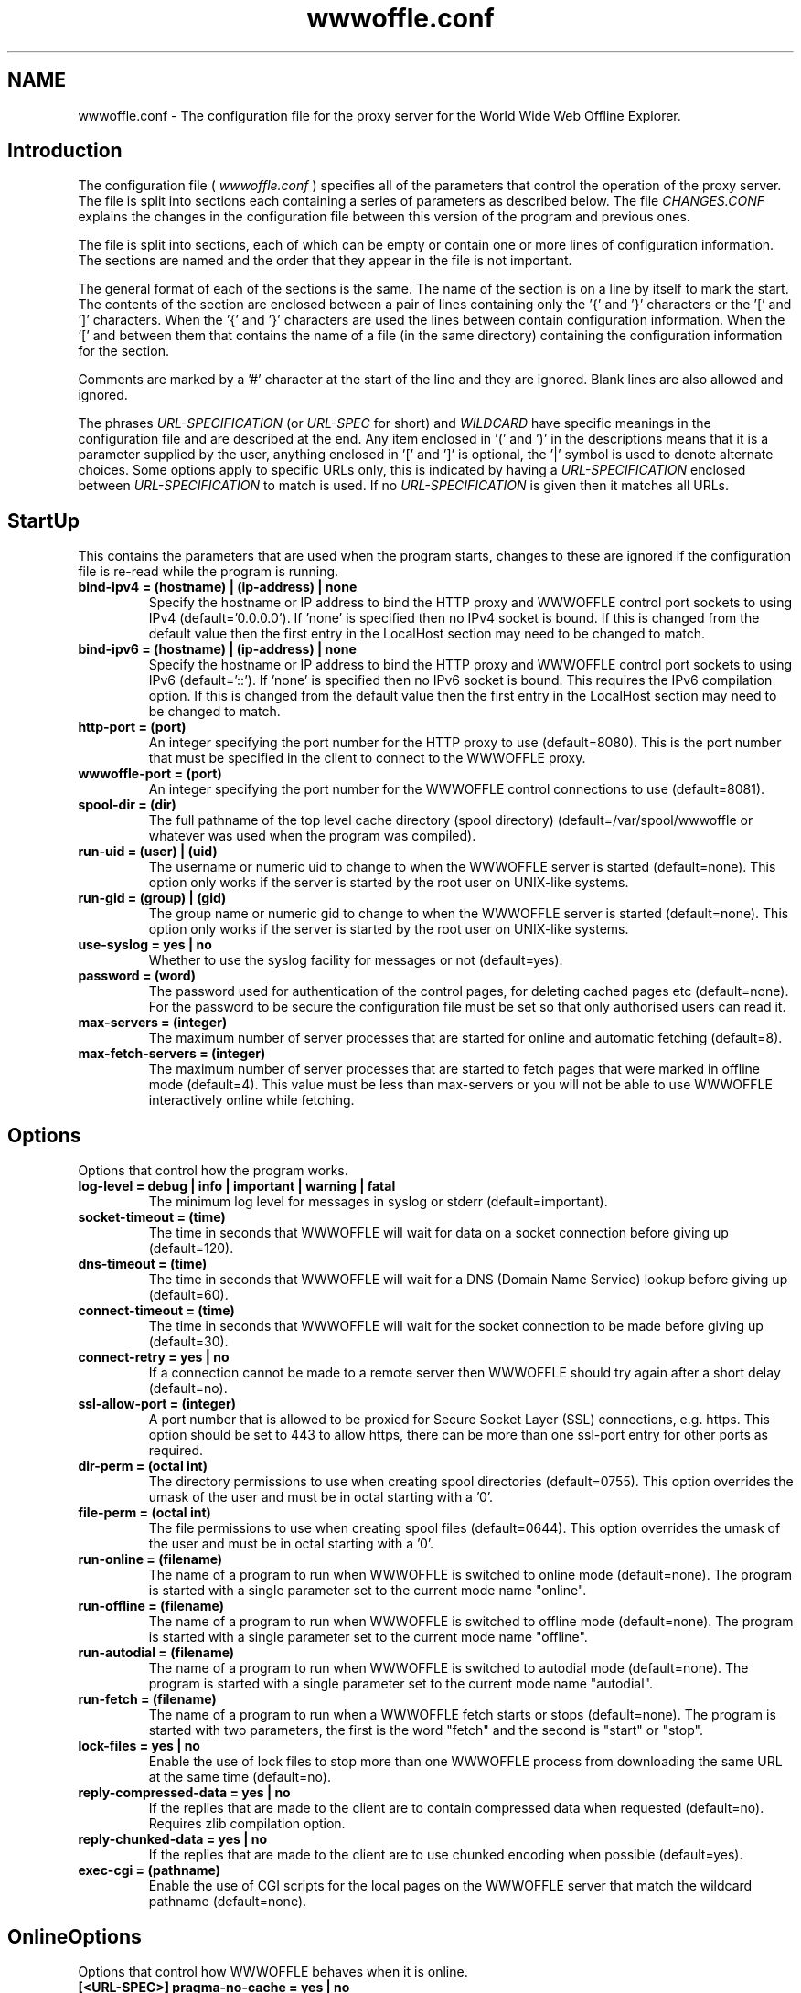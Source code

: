 .\" $Header: /home/amb/wwwoffle/doc/RCS/wwwoffle.conf.man.template 2.80 2004/10/24 13:26:54 amb Exp $
.\"
.\"  WWWOFFLE - World Wide Web Offline Explorer - Version 2.8e.
.\"
.\"  Manual page for wwwoffle.conf
.\"
.\"  Written by Andrew M. Bishop
.\"
.\"  This file Copyright 1997,98,99,2000,01,02,03,04 Andrew M. Bishop
.\"  It may be distributed under the GNU Public License, version 2, or
.\"  any higher version.  See section COPYING of the GNU Public license
.\"  for conditions under which this file may be redistributed.
.\"
.TH wwwoffle.conf 5 "Oct 24, 2004"

.SH NAME

wwwoffle.conf \- The configuration file for the proxy server for the World Wide Web Offline Explorer.


.SH Introduction

The configuration file (
.I wwwoffle\.conf
) specifies all of the parameters that
control the operation of the proxy server\.  The file is split into sections
each containing a series of parameters as described below\.  The file
.I CHANGES\.CONF
explains the changes in the configuration file between this
version of the program and previous ones\.
.LP
The file is split into sections, each of which can be empty or contain one or
more lines of configuration information\.  The sections are named and the order
that they appear in the file is not important\.
.LP
The general format of each of the sections is the same\.  The name of the
section is on a line by itself to mark the start\.  The contents of the section
are enclosed between a pair of lines containing only the '{' and '}'
characters or the '[' and ']' characters\.  When the '{' and '}' characters are
used the lines between contain configuration information\.  When the '[' and
']' characters are used then there must only be a single non\-empty line
between them that contains the name of a file (in the same directory)
containing the configuration information for the section\.
.LP
Comments are marked by a '#' character at the start of the line and they are
ignored\.  Blank lines are also allowed and ignored\.
.LP
The phrases 
.I URL\-SPECIFICATION
(or 
.I URL\-SPEC
for short) and 
.I WILDCARD
have
specific meanings in the configuration file and are described at the end\.  Any
item enclosed in '(' and ')' in the descriptions means that it is a parameter
supplied by the user, anything enclosed in '[' and ']' is optional, the '|'
symbol is used to denote alternate choices\.  Some options apply to specific
URLs only, this is indicated by having a 
.I URL\-SPECIFICATION
enclosed between
'<' & '>' in the option, the first 
.I URL\-SPECIFICATION
to match is used\.  If no
.I URL\-SPECIFICATION
is given then it matches all URLs\.

.SH StartUp

This contains the parameters that are used when the program starts, changes to
these are ignored if the configuration file is re\-read while the program is
running\.
.TP
.B bind\-ipv4 = (hostname) | (ip\-address) | none
Specify the hostname or IP address to bind the HTTP proxy and WWWOFFLE
control port sockets to using IPv4 (default='0\.0\.0\.0')\.  If 'none' is
specified then no IPv4 socket is bound\.  If this is changed from the
default value then the first entry in the LocalHost section may need
to be changed to match\.
.TP
.B bind\-ipv6 = (hostname) | (ip\-address) | none
Specify the hostname or IP address to bind the HTTP proxy and WWWOFFLE
control port sockets to using IPv6 (default='::')\.  If 'none' is
specified then no IPv6 socket is bound\.  This requires the IPv6
compilation option\.  If this is changed from the default value then
the first entry in the LocalHost section may need to be changed to
match\.
.TP
.B http\-port = (port)
An integer specifying the port number for the HTTP proxy to use
(default=8080)\.  This is the port number that must be specified in the
client to connect to the WWWOFFLE proxy\.
.TP
.B wwwoffle\-port = (port)
An integer specifying the port number for the WWWOFFLE control
connections to use (default=8081)\.
.TP
.B spool\-dir = (dir)
The full pathname of the top level cache directory (spool directory)
(default=/var/spool/wwwoffle or whatever was used when the program was
compiled)\.
.TP
.B run\-uid = (user) | (uid)
The username or numeric uid to change to when the WWWOFFLE server is
started (default=none)\.  This option only works if the server is
started by the root user on UNIX\-like systems\.
.TP
.B run\-gid = (group) | (gid)
The group name or numeric gid to change to when the WWWOFFLE server is
started (default=none)\.  This option only works if the server is
started by the root user on UNIX\-like systems\.
.TP
.B use\-syslog = yes | no
Whether to use the syslog facility for messages or not (default=yes)\.
.TP
.B password = (word)
The password used for authentication of the control pages, for
deleting cached pages etc (default=none)\.  For the password to be
secure the configuration file must be set so that only authorised
users can read it\.
.TP
.B max\-servers = (integer)
The maximum number of server processes that are started for online and
automatic fetching (default=8)\.
.TP
.B max\-fetch\-servers = (integer)
The maximum number of server processes that are started to fetch pages
that were marked in offline mode (default=4)\.  This value must be less
than max\-servers or you will not be able to use WWWOFFLE interactively
online while fetching\.

.SH Options

Options that control how the program works\.
.TP
.B log\-level = debug | info | important | warning | fatal
The minimum log level for messages in syslog or stderr
(default=important)\.
.TP
.B socket\-timeout = (time)
The time in seconds that WWWOFFLE will wait for data on a socket
connection before giving up (default=120)\.
.TP
.B dns\-timeout = (time)
The time in seconds that WWWOFFLE will wait for a DNS (Domain Name
Service) lookup before giving up (default=60)\.
.TP
.B connect\-timeout = (time)
The time in seconds that WWWOFFLE will wait for the socket connection
to be made before giving up (default=30)\.
.TP
.B connect\-retry = yes | no
If a connection cannot be made to a remote server then WWWOFFLE should
try again after a short delay (default=no)\.
.TP
.B ssl\-allow\-port = (integer)
A port number that is allowed to be proxied for Secure Socket Layer
(SSL) connections, e\.g\. https\.  This option should be set to 443 to
allow https, there can be more than one ssl\-port entry for other ports
as required\.
.TP
.B dir\-perm = (octal int)
The directory permissions to use when creating spool directories
(default=0755)\.  This option overrides the umask of the user and must
be in octal starting with a '0'\.
.TP
.B file\-perm = (octal int)
The file permissions to use when creating spool files (default=0644)\.
This option overrides the umask of the user and must be in octal
starting with a '0'\.
.TP
.B run\-online = (filename)
The name of a program to run when WWWOFFLE is switched to online mode
(default=none)\.  The program is started with a single parameter set to
the current mode name "online"\.
.TP
.B run\-offline = (filename)
The name of a program to run when WWWOFFLE is switched to offline mode
(default=none)\.  The program is started with a single parameter set to
the current mode name "offline"\.
.TP
.B run\-autodial = (filename)
The name of a program to run when WWWOFFLE is switched to autodial
mode (default=none)\.  The program is started with a single parameter
set to the current mode name "autodial"\.
.TP
.B run\-fetch = (filename)
The name of a program to run when a WWWOFFLE fetch starts or stops
(default=none)\.  The program is started with two parameters, the first
is the word "fetch" and the second is "start" or "stop"\.
.TP
.B lock\-files = yes | no
Enable the use of lock files to stop more than one WWWOFFLE process
from downloading the same URL at the same time (default=no)\.
.TP
.B reply\-compressed\-data = yes | no
If the replies that are made to the client are to contain compressed
data when requested (default=no)\.  Requires zlib compilation option\.
.TP
.B reply\-chunked\-data = yes | no
If the replies that are made to the client are to use chunked encoding
when possible (default=yes)\.
.TP
.B exec\-cgi = (pathname)
Enable the use of CGI scripts for the local pages on the WWWOFFLE
server that match the wildcard pathname (default=none)\.

.SH OnlineOptions

Options that control how WWWOFFLE behaves when it is online\.
.TP
.B [<URL\-SPEC>] pragma\-no\-cache = yes | no
Whether to request a new copy of a page if the request from the client
has 'Pragma: no\-cache' (default=yes)\.
.TP
.B [<URL\-SPEC>] cache\-control\-no\-cache = yes | no
Whether to request a new copy of a page if the request from the client
has 'Cache\-Control: no\-cache' (default=yes)\.
.TP
.B [<URL\-SPEC>] cache\-control\-max\-age\-0 = yes | no
Whether to request a new copy of a page if the request from the client
has 'Cache\-Control: max\-age=0' (default=yes)\.
.TP
.B [<URL\-SPEC>] request\-changed = (time)
While online pages will only be fetched if the cached version is older
than this specified time in seconds (default=600)\.  Setting this value
negative will indicate that cached pages are always used while online\.
Longer times can be specified with a 'm', 'h', 'd' or 'w' suffix for
minutes, hours, days or weeks (e\.g\. 10m=600)\.
.TP
.B [<URL\-SPEC>] request\-changed\-once = yes | no
While online pages will only be fetched if the cached version has not
already been fetched once this session online (default=yes)\.  This
option takes precedence over the request\-changed option\.
.TP
.B [<URL\-SPEC>] request\-expired = yes | no
While online pages that have expired will always be requested again
(default=no)\.  This option takes precedence over the request\-changed
and request\-changed\-once options\.
.TP
.B [<URL\-SPEC>] request\-no\-cache = yes | no
While online pages that ask not to be cached will always be requested
again (default=no)\.  This option takes precedence over the
request\-changed and request\-changed\-once options\.
.TP
.B [<URL\-SPEC>] request\-redirection = yes | no
While online pages that redirect the client to another URL temporarily
will be requested again\. (default=no)\.  This option takes precedence
over the request\-changed and request\-changed\-once options\.
.TP
.B [<URL\-SPEC>] request\-conditional = yes | no
While online pages that are requested from the server will be
conditional requests so that server only sends data if the page has
changed (default=yes)\.
.TP
.B [<URL\-SPEC>] validate\-with\-etag = yes | no
When making a conditional request to a server enable the use of the
HTTP/1\.1 cache validator 'Etag' as well as modification time
(default=yes)\.
.TP
.B [<URL\-SPEC>] try\-without\-password = yes | no
If a request is made for a URL that contains a username and password
then a request is made for the same URL without a username and
password specified (default=yes)\.  This allows for requests for the
URL without a password to re\-direct the client to the passworded
version\.
.TP
.B [<URL\-SPEC>] intr\-download\-keep = yes | no
If the client closes the connection while online the currently
downloaded incomplete page should be kept (default=no)\.
.TP
.B [<URL\-SPEC>] intr\-download\-size = (integer)
If the client closes the connection while online the page should
continue to download if it is smaller than this size in kB
(default=1)\.
.TP
.B [<URL\-SPEC>] intr\-download\-percent = (integer)
If the client closes the connection while online the page should
continue to download if it is more than this percentage complete
(default=80)\.
.TP
.B [<URL\-SPEC>] timeout\-download\-keep = yes | no
If the server connection times out while reading then the currently
downloaded incomplete page should be kept (default=no)\.
.TP
.B [<URL\-SPEC>] keep\-cache\-if\-not\-found = yes | no
If the remote server replies with an error message or a redirection
while there is a cached version with status 200 the previously cached 
version should be kept (default=no)\.
.TP
.B [<URL\-SPEC>] request\-compressed\-data = yes | no
If the requests that are made to the server are to request compressed
data (default=yes)\.  Requires zlib compilation option\.
.TP
.B [<URL\-SPEC>] request\-chunked\-data = yes | no
If the requests that are made to the server are to request chunked
encoding (default=yes)\.

.SH OfflineOptions

Options that control how WWWOFFLE behaves when it is offline\.
.TP
.B [<URL\-SPEC>] pragma\-no\-cache = yes | no
Whether to request a new copy of a page if the request from the client
has 'Pragma: no\-cache' (default=yes)\.  This option should be set to
'no' if when browsing offline all pages are re\-requested by a 'broken'
browser\.
.TP
.B [<URL\-SPEC>] cache\-control\-no\-cache = yes | no
Whether to request a new copy of a page if the request from the client
has 'Cache\-Control: no\-cache' (default=yes)\.  This option should be
set to 'no' if when browsing offline all pages are re\-requested by a
'broken' browser\.
.TP
.B [<URL\-SPEC>] cache\-control\-max\-age\-0 = yes | no
Whether to request a new copy of a page if the request from the client
has 'Cache\-Control: max\-age=0' (default=yes)\.  This option should be
set to 'no' if when browsing offline all pages are re\-requested by a
'broken' browser\.
.TP
.B [<URL\-SPEC>] confirm\-requests = yes | no
Whether to return a page requiring user confirmation instead of
automatically recording requests made while offline (default=no)\.
.TP
.B [<URL\-SPEC>] dont\-request = yes | no
Do not request any URLs that match this when offline (default=no)\.

.SH FetchOptions

Options that control what linked elements are downloaded when fetching pages
that were requested while offline\.
.TP
.B [<URL\-SPEC>] stylesheets = yes | no
If style sheets are to be fetched (default=no)\.
.TP
.B [<URL\-SPEC>] images = yes | no
If images are to be fetched (default=no)\.
.TP
.B [<URL\-SPEC>] webbug\-images = yes | no
If images that are 1 pixel square are also to be fetched, requires the
images option to also be selected\. (default=yes)\.  If these images are
not fetched then the replace\-webbug\-images option in the ModifyHTML
section can be used to stop browsers requesting them\.
.TP
.B [<URL\-SPEC>] icon\-images = yes | no
If icons (also called favourite icons or shortcut icons) as used by
browsers for bookmarks are to be fetched (default=no)\.
.TP
.B [<URL\-SPEC>] only\-same\-host\-images = yes | no
If the only images that are fetched are the ones that are on the same
host as the page that references them, requires the images option to
also be selected (default=no)\.
.TP
.B [<URL\-SPEC>] frames = yes | no
If frames are to be fetched (default=no)\.
.TP
.B [<URL\-SPEC>] scripts = yes | no
If scripts (e\.g\. Javascript) are to be fetched (default=no)\.
.TP
.B [<URL\-SPEC>] objects = yes | no
If objects (e\.g\. Java class files) are to be fetched (default=no)\.

.SH IndexOptions

Options that control what is displayed in the indexes\.
.TP
.B create\-history\-indexes = yes | no
Enables creation of the lasttime/prevtime and lastout/prevout indexes
(default=yes)\.  The cycling of the indexes is always performed and
they will flush even if this option is disabled\.
.TP
.B cycle\-indexes\-daily = yes | no
Cycles the lasttime/prevtime and lastout/prevout indexes daily instead
of each time online or fetching (default = no)\.
.TP
.B <URL\-SPEC> list\-outgoing = yes | no
Choose if the URL is to be listed in the outgoing index (default=yes)\.
.TP
.B <URL\-SPEC> list\-latest = yes | no
Choose if the URL is to be listed in the lasttime/prevtime and
lastout/prevout indexes (default=yes)\.
.TP
.B <URL\-SPEC> list\-monitor = yes | no
Choose if the URL is to be listed in the monitor index (default=yes)\.
.TP
.B <URL\-SPEC> list\-host = yes | no
Choose if the URL is to be listed in the host indexes (default=yes)\.
.TP
.B <URL\-SPEC> list\-any = yes | no
Choose if the URL is to be listed in any of the indexes (default=yes)\.

.SH ModifyHTML

Options that control how the HTML that is provided from the cache is modified\.
.TP
.B [<URL\-SPEC>] enable\-modify\-html = yes | no
Enable the HTML modifications in this section (default=no)\.  With this
option disabled the following HTML options will not have any effect\.
With this option enabled there is a small speed penalty\.
.TP
.B [<URL\-SPEC>] add\-cache\-info = yes | no
At the bottom of all of the spooled pages the date that the page was
cached and some navigation buttons are to be added (default=no)\.
.TP
.B [<URL\-SPEC>] anchor\-cached\-begin = (HTML code) | 
Anchors (links) in the spooled page that are in the cache are to have
the specified HTML inserted at the beginning (default="")\.
.TP
.B [<URL\-SPEC>] anchor\-cached\-end = (HTML code) | 
Anchors (links) in the spooled page that are in the cache are to have
the specified HTML inserted at the end (default="")\.
.TP
.B [<URL\-SPEC>] anchor\-requested\-begin = (HTML code) | 
Anchors (links) in the spooled page that are not in the cache but have
been requested for download are to have the specified HTML inserted at
the beginning (default="")\.
.TP
.B [<URL\-SPEC>] anchor\-requested\-end = (HTML code) | 
Anchors (links) in the spooled page that are not in the cache but have
been requested for download are to have the specified HTML inserted at
the end (default="")\.
.TP
.B [<URL\-SPEC>] anchor\-not\-cached\-begin = (HTML code) | 
Anchors (links) in the spooled page that are not in the cache or
requested are to have the specified HTML inserted at the beginning
(default="")\.
.TP
.B [<URL\-SPEC>] anchor\-not\-cached\-end = (HTML code) | 
Anchors (links) in the spooled page that are not in the cache or
requested are to have the specified HTML inserted at the end
(default="")\.
.TP
.B [<URL\-SPEC>] disable\-script = yes | no
Removes all scripts and scripted events (default=no)\.
.TP
.B [<URL\-SPEC>] disable\-applet = yes | no
Removes all Java applets (default=no)\.
.TP
.B [<URL\-SPEC>] disable\-style = yes | no
Removes all stylesheets and style references (default=no)\.
.TP
.B [<URL\-SPEC>] disable\-blink = yes | no
Removes the <blink> tag from HTML but does not disable blink in
stylesheets (default=no)\.
.TP
.B [<URL\-SPEC>] disable\-marquee = yes | no
Removes the <marquee> tag from HTML to stop scrolling text
(default=no)\.
.TP
.B [<URL\-SPEC>] disable\-flash = yes | no
Removes any Shockwave Flash animations (default=no)\.
.TP
.B [<URL\-SPEC>] disable\-meta\-refresh = yes | no
Removes any meta tags in the HTML header that re\-direct the client to
change to another page after an optional delay (default=no)\.
.TP
.B [<URL\-SPEC>] disable\-meta\-refresh\-self = yes | no
Removes any meta tags in the HTML header that re\-direct the client to
reload the same page after a delay (default=no)\.
.TP
.B [<URL\-SPEC>] disable\-meta\-set\-cookie = yes | no
Removes any meta tags in the HTML header that cause cookies to be set
(default=no)\.
.TP
.B [<URL\-SPEC>] disable\-dontget\-links = yes | no
Disables any links to URLs that are in the DontGet section of the
configuration file (default=no)\.
.TP
.B [<URL\-SPEC>] disable\-dontget\-iframes = yes | no
Disables inline frame (iframe) URLs that are in the DontGet section of
the configuration file (default=no)\.
.TP
.B [<URL\-SPEC>] replace\-dontget\-images = yes | no
Replaces image URLs that are in the DontGet section of the
configuration file with a static URL (default=no)\.
.TP
.B [<URL\-SPEC>] replacement\-dontget\-image = (URL)
The replacement image to use for URLs that are in the DontGet section
of the configuration file (default=/local/dontget/replacement\.gif)\.
.TP
.B [<URL\-SPEC>] replace\-webbug\-images = yes | no
Replaces image URLs that are 1 pixel square with a static URL
(default=no)\.  The webbug\-images option in the FetchOptions section
can be used to stop these images from being automatically downloaded\.
.TP
.B [<URL\-SPEC>] replacement\-webbug\-image = (URL)
The replacement image to use for images that are 1 pixel square
(default=/local/dontget/replacement\.gif)\.
.TP
.B [<URL\-SPEC>] demoronise\-ms\-chars = yes | no
Replaces strange characters that some Microsoft applications put into
HTML with character equivalents that most browsers can display
(default=no)\.  The idea for this comes from the public domain
Demoroniser perl script\.
.TP
.B [<URL\-SPEC>] fix\-mixed\-cyrillic = yes | no
Replaces punctuation characters in cp\-1251 encoding that are combined
with text in koi\-8 encoding that appears in some cyrillic web pages\.
.TP
.B [<URL\-SPEC>] disable\-animated\-gif = yes | no
Disables the animation in animated GIF files (default=no)\.

.SH LocalHost

A list of hostnames that the host running the WWWOFFLE server may be known by\.
This is so that the proxy does not need to contact itself if the request has a
different name for the same server\.
.TP
.B (host)
A hostname or IP address that in connection with the port number (in
the StartUp section) specifies the WWWOFFLE proxy HTTP server\.  The
hostnames must match exactly, it is not a 
.I WILDCARD
match\.  The first
named host is used as the server name for several features so must be
a name that will work from any client host on the network\.  None of
the hosts named here are cached or fetched via a proxy\.

.SH LocalNet

A list of hostnames whose web servers are always accessible even when offline
and are not to be cached by WWWOFFLE because they are on a local network\.
.TP
.B (host)
A hostname or IP address that is always available and is not to be
cached by WWWOFFLE\.  The host name matching uses 
.I WILDCARD
s\.  A host
can be excluded by appending a '!' to the start of the name, all
possible aliases and IP addresses for the host are also required\.  All
entries here are assumed to be reachable even when offline\.  None of
the hosts named here are cached or fetched via a proxy\.

.SH AllowedConnectHosts

A list of client hostnames that are allowed to connect to the server\.
.TP
.B (host)
A hostname or IP address that is allowed to connect to the server\.
The host name matching uses 
.I WILDCARD
s\.  A host can be excluded by
appending a '!' to the start of the name, all possible aliases and IP
addresses for the host are also required\.  All of the hosts named in
LocalHost are also allowed to connect\.

.SH AllowedConnectUsers

A list of the users that are allowed to connect to the server and their
passwords\.
.TP
.B (username):(password)
The username and password of the users that are allowed to connect to
the server\.  If this section is left empty then no user authentication
is done\.  The username and password are both stored in plaintext
format\.  This requires the use of clients that handle the HTTP/1\.1
proxy authentication standard\.

.SH DontCache

A list of URLs that are not to be cached by WWWOFFLE\.
.TP
.B [!]URL\-SPECIFICATION
Do not cache any URLs that match this\.  The 
.I URL\-SPECIFICATION
can be
negated to allow matches to be cached\.  The URLs that are not cached
will not be requested if offline\.

.SH DontGet

A list of URLs that are not to be got by WWWOFFLE when it is fetching and not
to be served from the WWWOFFLE cache even if they exist\.
.TP
.B [!]URL\-SPECIFICATION
Do not get any URLs that match this\.  The 
.I URL\-SPECIFICATION
can be
negated to allow matches to be got\.
.TP
.B [<URL\-SPEC>] replacement = (URL)
The URL to use to replace any URLs that match the 
.I URL\-SPECIFICATION
s
instead of using the standard error message (default=none)\.  The URLs
in /local/dontget/ are suggested replacements (e\.g\. replacement\.gif or
replacement\.png which are 1x1 pixel transparent images or
replacement\.js which is an empty javascript file)\.
.TP
.B <URL\-SPEC> get\-recursive = yes | no
Choose whether to get URLs that match this when doing a recursive
fetch (default=yes)\.
.TP
.B <URL\-SPEC> location\-error = yes | no
When a URL reply contains a 'Location' header that redirects to a URL
that is not got (specified in this section) then the reply is modified
to be an error message instead (default=no)\.  This will stop ISP
proxies from redirecting users to adverts if the advert URLs are
in this section\.

.SH DontCompress

A list of MIME types and file extensions that are not to be compressed by
WWWOFFLE (because they are already compressed or not not worth compressing)\.
Requires zlib compilation option\.
.TP
.B mime\-type = (mime\-type)/(subtype)
The MIME type of a URL that is not to be compressed in the cache or
when providing compressed pages to clients\.
.TP
.B file\-ext = \.(file\-ext)
The file extension of a URL that is not to be requested compressed
from a server\.

.SH CensorHeader

A list of HTTP header lines that are to be removed from the requests sent to
web servers and the replies that come back from them\.
.TP
.B [<URL\-SPEC>] (header) = yes | no | (string)
A header field name (e\.g\. From, Cookie, Set\-Cookie, User\-Agent) and
the string to replace the header value with (default=no)\.  The header
is case sensitive, and does not have a ':' at the end\.  The value of
"no" means that the header is unmodified, "yes" or no string can be
used to remove the header or a string can be used to replace the
header\.  This only replaces headers it finds, it does not add any new
ones\.  An option for Referer here will take precedence over the
referer\-self and referer\-self\-dir options\.
.TP
.B [<URL\-SPEC>] referer\-self = yes | no
Sets the Referer header to the same as the URL being requested
(default=no)\.  This will add the Referer header if none is contained
in the original request\.
.TP
.B [<URL\-SPEC>] referer\-self\-dir = yes | no
Sets the Referer header to the directory name of the URL being
requested (default=no)\.  This will add the Referer header if none is
contained in the original request\.  This option takes precedence over
referer\-self\.
.TP
.B [<URL\-SPEC>] force\-user\-agent = yes | no
Forces a User\-Agent header to be inserted into all requests that are
made by WWWOFFLE (default=no)\.  This User\-Agent is added only if there
is not an existing User\-Agent header and is set to the value
WWWOFFLE/<version\-number>\.  This header is inserted before censoring
and may be changed by the normal header censoring method\.

.SH FTPOptions

Options to use when fetching files using the ftp protocol\.
.TP
.B anon\-username = (string)
The username to use for anonymous ftp (default=anonymous)\.
.TP
.B anon\-password = (string)
The password to use for anonymous ftp (default determined at run
time)\.  If using a firewall then this may contain a value that is not
valid to the FTP server and may need to be set to a different value\.
.TP
.B <URL\-SPEC> auth\-username = (string)
The username to use on a host instead of the default anonymous
username\.
.TP
.B <URL\-SPEC> auth\-password = (string)
The password to use on a host instead of the default anonymous
password\.

.SH MIMETypes

MIME Types to use when serving files that were not fetched using HTTP or for
files on the built\-in web\-server\.
.TP
.B default = (mime\-type)/(subtype)
The default MIME type (default=text/plain)\.
.TP
.B \.(file\-ext) = (mime\-type)/(subtype)
The MIME type to associate with a file extension\.  The '\.' must be
included in the file extension\.  If more than one extension matches
then the longest one is used\.

.SH Proxy

This contains the names of the HTTP (or other) proxies to use external to the
WWWOFFLE server machine\.
.TP
.B [<URL\-SPEC>] proxy = (host[:port])
The hostname and port on it to use as the proxy\.
.TP
.B <URL\-SPEC> auth\-username = (string)
The username to use on a proxy host to authenticate WWWOFFLE to it\.
The 
.I URL\-SPEC
in this case refers to the proxy and not the URL being
retrieved\.
.TP
.B <URL\-SPEC> auth\-password = (string)
The password to use on a proxy host to authenticate WWWOFFLE to it\.
The 
.I URL\-SPEC
in this case refers to the proxy and not the URL being
retrieved\.
.TP
.B [<URL\-SPEC>] ssl = (host[:port])
A proxy server that should be used for Secure Socket Layer (SSL)
connections e\.g\. https\.  Note that for the <
.I URL\-SPEC
> that only the
host is checked and that the other parts must be '*' 
.I WILDCARD
s\.

.SH Alias

A list of aliases that are used to replace the server name and path with
another server name and path\.
.TP
.B URL\-SPECIFICATION = URL\-SPECIFICATION
Any requests that match the first 
.I URL\-SPECIFICATION
are replaced by
the second 
.I URL\-SPECIFICATION
\.  The first 
.I URL\-SPECIFICATION
is a
wildcard match for the protocol and host/port, the path must match the
start of the requested URL exactly and includes all subdirectories\.

.SH Purge

The method to determine which pages to purge, the default age the host
specific maximum age of the pages in days, and the maximum cache size\.
.TP
.B use\-mtime = yes | no
The method to use to decide which files to purge, last access time
(atime) or last modification time (mtime) (default=no)\.
.TP
.B max\-size = (size)
The maximum size for the cache in MB after purging (default=\-1)\.  A
maximum cache size of \-1 (or 0 for backwards compatibility) means
there is no limit to the size\.  If this and the min\-free options are
both used the smaller cache size is chosen\.  This option take into
account the URLs that are never purged when measuring the cache size
but will not purge them\.
.TP
.B min\-free = (size)
The minimum amount of free disk space in MB after purging
(default=\-1)\.  A minimum disk free of \-1 (or 0) means there is no
limit to the free space\.  If this and the max\-size options are both
used the smaller cache size is chosen\.  This option take into account
the URLs that are never purged when measuring the cache size but will
not purge them\.
.TP
.B use\-url = yes | no
If true then use the URL to decide on the purge age, otherwise use the
protocol and host only (default=no)\.
.TP
.B del\-dontget = yes | no
If true then delete the URLs that match the entries in the DontGet
section (default=no)\.
.TP
.B del\-dontcache = yes | no
If true then delete the URLs that match the entries in the DontCache
section (default=no)\.
.TP
.B [<URL\-SPEC>] age = (age)
The maximum age in the cache for URLs that match this (default=14)\.
An age of zero means not to keep, negative means not to delete\.  The
.I URL\-SPECIFICATION
matches only the protocol and host unless use\-url is
set to true\. Longer times can be specified with a 'w', 'm' or 'y'
suffix for weeks, months or years (e\.g\. 2w=14)\.
.TP
.B [<URL\-SPEC>] compress\-age = (age)
The maximum age in the cache for URLs that match this to be stored
uncompressed (default=\-1)\.  Requires zlib compilation option\.  An age
of zero means always to compress, negative means never to compress\.
The 
.I URL\-SPECIFICATION
matches only the protocol and host unless
use\-url is set to true\. Longer times can be specified with a 'w', 'm'
or 'y' suffix for weeks, months or years (e\.g\. 2w=14)\.

.SH WILDCARD

A 
.I WILDCARD
match is one that uses the '*' character to represent any group of
characters\.
.LP
This is basically the same as the command line file matching expressions in
DOS or the UNIX shell, except that the '*' can match the '/' character\.
.LP
For example
.TP
.B *.gif
matches  foo.gif and bar.gif
.TP
.B *.foo.com
matches  www.foo.com and ftp.foo.com
.TP
.B /foo/*
matches  /foo/bar.html and /foo/bar/foobar.html

.SH URL-SPECIFICATION

When specifying a host and protocol and pathname in many of the sections a
.I URL\-SPECIFICATION
can be used, this is a way of recognising a URL\.
.LP
For the purposes of this explanation a URL is considered to be made up of five
parts\.
.TP
.B proto
The protocol that is used (e.g. 'http', 'ftp')
.TP
.B host
The server hostname (e.g. 'www.gedanken.demon.co.uk').
.TP
.B port
The port number on the host (e.g. default of 80 for HTTP).
.TP
.B path
The pathname on the host (e.g. '/bar.html') or a directory name
(e\.g\. '/foo/')\.
.TP
.B args
Optional arguments with the URL used for CGI scripts etc.
(e\.g\. 'search=foo')\.
.LP
For example the WWWOFFLE homepage: http://www\.gedanken\.demon\.co\.uk/wwwoffle/
The protocol is 'http', the host is 'www\.gedanken\.demon\.co\.uk', the port is
the default (in this case 80), and the pathname is '/wwwoffle/'\.
.LP
In general this is written as (proto)://(host)[:(port)]/[(path)][?(args)]
.LP
Where [] indicates an optional feature, and () indicate a user supplied name
or number\.
.LP
Some example 
.I URL\-SPECIFICATION
options are the following:
.TP
.B *://*/*
Any protocol, Any host, Any port, Any path, Any args
(This is that same as saying 'default')\.
.TP
.B *://*/(path)
Any protocol, Any host, Any port, Named path, Any args
.TP
.B *://*/*?
Any protocol, Any host, Any port, Any path, No args
.TP
.B *://*/(path)?*
Any protocol, Any host, Any port, Named path, Any args
.TP
.B *://(host)
Any protocol, Named host, Any port, Any path, Any args
.TP
.B (proto)://*/*
Named proto, Any host, Any port, Any path, Any args
.LP
(proto)://(host)/*  Named proto, Named host, Any port, Any path, Any args
.LP
(proto)://(host):/* Named proto, Named host, Default port, Any path, Any args
.LP
*://(host):(port)/* Any protocol, Named host, Named port, Any path, Any args
.LP
The matching of the host, the path and the args use the 
.I WILDCARD
matching that
is described above\.  The matching of the path has the special condition that a
.I WILDCARD
of '/*/foo' will match '/foo' and '/any/path/foo', in other words it
matches any path prefix\.
.LP
In some sections that accept 
.I URL\-SPECIFICATION
s they can be negated by
inserting the '!' character before it\.  This will mean that the comparison
of a URL with the 
.I URL\-SPECIFICATION
will return the logically opposite value
to what would be returned without the '!'\.  If all of the 
.I URL\-SPECIFICATION
s
in a section are negated and '*://*/*' is added to the end then the sense of
the whole section is negated\.
.LP
In all sections that accept 
.I URL\-SPECIFICATION
s the comparison can be made case
insensitive for the path and arguments part by inserting the '~' character
before it\.  (The host and the protocol comparisons are always case
insensitive)\.


.SH EXAMPLE

 StartUp
 {
  http-port     = 8080
  wwwoffle-port = 8081
  spool-dir     = /var/spool/wwwoffle
  use-syslog    = yes
  password      =
 }

 Options
 {
  add-info-refresh  = no
  request-changed   = 3600
 }

 FetchOptions
 {
  images = yes
  frames = yes
 }

 LocalHost
 {
  wwwoffle.foo.com
  localhost
  127.0.0.1
 }

 DontGet
 [
  wwwoffle.DontGet.conf
 ]

 LocalNet
 {
  *.foo.com
 }

 AllowedConnectHosts
 {
  *.foo.com
 }

 Proxy
 {
  <http://foo.com/*> proxy = www-cache.foo.com:8080
 }

 Purge
 {
  max-size = 10
  age = 28
  <http://*.bar.com/*> age  = 7
 }

.SH FILES

CONFDIR/wwwoffle.conf The wwwoffled(8) configuration file.
.LP
SPOOLDIR The WWWOFFLE spool directory.

.SH SEE ALSO

wwwoffle(1), wwwoffled(8).

.SH AUTHOR

Andrew M. Bishop 1996,97,98,99,2000,01,02,03,04 (amb@gedanken.demon.co.uk)
